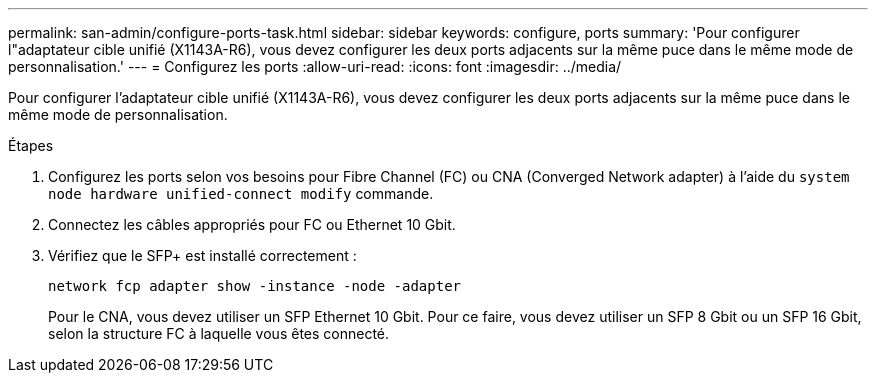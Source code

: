 ---
permalink: san-admin/configure-ports-task.html 
sidebar: sidebar 
keywords: configure, ports 
summary: 'Pour configurer l"adaptateur cible unifié (X1143A-R6), vous devez configurer les deux ports adjacents sur la même puce dans le même mode de personnalisation.' 
---
= Configurez les ports
:allow-uri-read: 
:icons: font
:imagesdir: ../media/


[role="lead"]
Pour configurer l'adaptateur cible unifié (X1143A-R6), vous devez configurer les deux ports adjacents sur la même puce dans le même mode de personnalisation.

.Étapes
. Configurez les ports selon vos besoins pour Fibre Channel (FC) ou CNA (Converged Network adapter) à l'aide du `system node hardware unified-connect modify` commande.
. Connectez les câbles appropriés pour FC ou Ethernet 10 Gbit.
. Vérifiez que le SFP+ est installé correctement :
+
`network fcp adapter show -instance -node -adapter`

+
Pour le CNA, vous devez utiliser un SFP Ethernet 10 Gbit. Pour ce faire, vous devez utiliser un SFP 8 Gbit ou un SFP 16 Gbit, selon la structure FC à laquelle vous êtes connecté.


